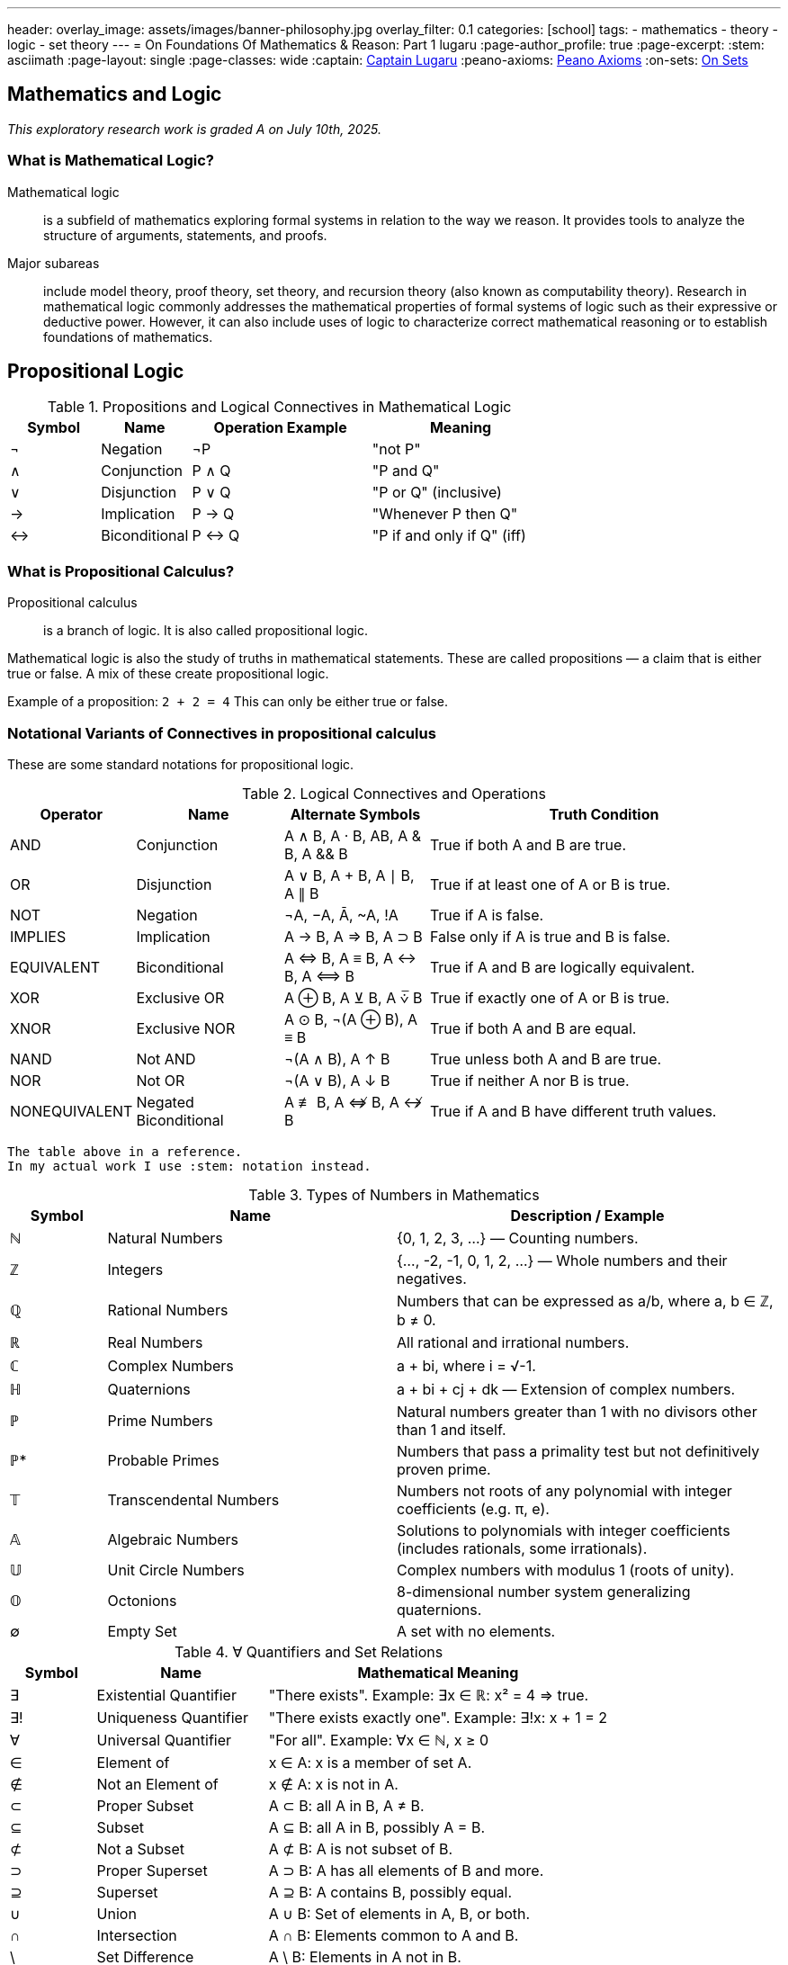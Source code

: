 ---
header:
  overlay_image: assets/images/banner-philosophy.jpg
  overlay_filter: 0.1
categories: [school]
tags:
  - mathematics
  - theory
  - logic
  - set theory
---
= On Foundations Of Mathematics & Reason: Part 1
lugaru
:page-author_profile: true
:page-excerpt:
:stem: asciimath
:page-layout: single
:page-classes: wide
:captain: https://github.com/CaptainLugaru[Captain Lugaru,window=_blank]
:peano-axioms: https://en.wikipedia.org/wiki/Peano_axioms[Peano Axioms,window=_blank]
:on-sets: link://posts/2025-07-12-onSetTheory[On Sets,window=_blank]

== Mathematics and Logic

_This exploratory research work is graded A on July 10th, 2025._

=== What is Mathematical Logic?

Mathematical logic::
is a subfield of mathematics exploring formal systems in relation to the way we reason. It provides tools to analyze the structure of arguments, statements, and proofs.

Major subareas::
include model theory, proof theory, set theory, and recursion theory (also known as computability theory).
Research in mathematical logic commonly addresses the mathematical properties of formal systems of logic such as their expressive or deductive power.
However, it can also include uses of logic to characterize correct mathematical reasoning or to establish foundations of mathematics.

== Propositional Logic

.Propositions and Logical Connectives in Mathematical Logic
[cols="1,1,2,2", options="header"]
|===
| Symbol | Name          | Operation Example | Meaning

| ¬      | Negation      | ¬P                | "not P"
| ∧      | Conjunction   | P ∧ Q             | "P and Q"
| ∨      | Disjunction   | P ∨ Q             | "P or Q" (inclusive)
| →      | Implication   | P → Q             | "Whenever P then Q"
| ↔      | Biconditional | P ↔ Q             | "P if and only if Q" (iff)
|===

=== What is Propositional Calculus?

Propositional calculus:: is a branch of logic. It is also called propositional logic.


Mathematical logic is also the study of truths in mathematical statements. These are called propositions — a claim that is either true or false. A mix of these create propositional logic.

Example of a proposition: `2 + 2 = 4`
This can only be either true or false.

=== Notational Variants of Connectives in propositional calculus

These are some standard notations for propositional logic.

.Logical Connectives and Operations
[cols="1,2,2,5", options="header"]
|===
| Operator | Name | Alternate Symbols | Truth Condition

| AND | Conjunction | A ∧ B, A · B, AB, A & B, A && B | True if both A and B are true.
| OR | Disjunction | A ∨ B, A + B, A ∣ B, A ∥ B | True if at least one of A or B is true.
| NOT | Negation | ¬A, −A, Ā, ~A, !A | True if A is false.
| IMPLIES | Implication | A → B, A ⇒ B, A ⊃ B | False only if A is true and B is false.
| EQUIVALENT | Biconditional | A ⇔ B, A ≡ B, A ↔ B, A ⟺ B | True if A and B are logically equivalent.
| XOR | Exclusive OR | A ⊕ B, A ⊻ B, A ⩒̅ B | True if exactly one of A or B is true.
| XNOR | Exclusive NOR | A ⊙ B, ¬(A ⊕ B), A ≡ B | True if both A and B are equal.
| NAND | Not AND | ¬(A ∧ B), A ↑ B | True unless both A and B are true.
| NOR | Not OR | ¬(A ∨ B), A ↓ B | True if neither A nor B is true.
| NONEQUIVALENT | Negated Biconditional| A ≢ B, A ⇎ B, A ↮ B | True if A and B have different truth values.
|===

 The table above in a reference.
 In my actual work I use :stem: notation instead.

.Types of Numbers in Mathematics
[cols="1,3,4", options="header"]
|===
| Symbol | Name | Description / Example

| ℕ | Natural Numbers | {0, 1, 2, 3, ...} — Counting numbers.
| ℤ | Integers | {..., -2, -1, 0, 1, 2, ...} — Whole numbers and their negatives.
| ℚ | Rational Numbers | Numbers that can be expressed as a/b, where a, b ∈ ℤ, b ≠ 0.
| ℝ | Real Numbers | All rational and irrational numbers.
| ℂ | Complex Numbers | a + bi, where i = √-1.
| ℍ | Quaternions | a + bi + cj + dk — Extension of complex numbers.
| ℙ | Prime Numbers | Natural numbers greater than 1 with no divisors other than 1 and itself.
| ℙ* | Probable Primes | Numbers that pass a primality test but not definitively proven prime.
| 𝕋 | Transcendental Numbers | Numbers not roots of any polynomial with integer coefficients (e.g. π, e).
| 𝔸 | Algebraic Numbers | Solutions to polynomials with integer coefficients (includes rationals, some irrationals).
| 𝕌 | Unit Circle Numbers | Complex numbers with modulus 1 (roots of unity).
| 𝕆 | Octonions | 8-dimensional number system generalizing quaternions.
| ∅ | Empty Set | A set with no elements.
|===

.∀ Quantifiers and Set Relations
[cols="1,2,4", options="header"]
|===
| Symbol | Name | Mathematical Meaning

| ∃ | Existential Quantifier | "There exists". Example: ∃x ∈ ℝ: x² = 4 ⇒ true.
| ∃! | Uniqueness Quantifier | "There exists exactly one". Example: ∃!x: x + 1 = 2
| ∀ | Universal Quantifier | "For all". Example: ∀x ∈ ℕ, x ≥ 0
| ∈ | Element of | x ∈ A: x is a member of set A.
| ∉ | Not an Element of | x ∉ A: x is not in A.
| ⊂ | Proper Subset | A ⊂ B: all A in B, A ≠ B.
| ⊆ | Subset | A ⊆ B: all A in B, possibly A = B.
| ⊄ | Not a Subset | A ⊄ B: A is not subset of B.
| ⊃ | Proper Superset | A ⊃ B: A has all elements of B and more.
| ⊇ | Superset | A ⊇ B: A contains B, possibly equal.
| ∪ | Union | A ∪ B: Set of elements in A, B, or both.
| ∩ | Intersection | A ∩ B: Elements common to A and B.
| \ | Set Difference | A \ B: Elements in A not in B.
| ∅ | Empty Set | A set containing no elements.
| ℘ | Power Set | Set of all subsets of a set.
|===

== Axioms

 Important point: accepted without proof.

=== Axioms: Foundations of Logical Reasoning

An axiom, also known as a postulate or assumption, is a statement accepted as true without proof.
It serves as a starting point for further reasoning and deductive processes.

In mathematics and logic, axioms are fundamental to building formal systems. They come in *two* main types.

==== Types of Axioms

 Logical and non-logical.

Logical Axioms::
are formulas within a formal language that are universally valid.
These are tautologies—statements that are always true regardless of the truth values of their components.
They form the backbone of logical systems.

Examples include:

`(A ^ B) => A`

`A => (A v B)`

Logical axioms provide the formal structure necessary for logical deductions and are typically used in propositional and predicate logic.

Non-Logical Axioms::
also known as postulates or proper axioms, these are domain-specific assertions used to define particular mathematical structures.
Unlike logical axioms, they are not universally valid but are accepted as true within the context of a specific mathematical theory.

Example: the {peano-axioms} from arithmetic

`∀x (S(x) ≠ 0)`

Meaning, "for all x, the successor of x is not zero."

This axiom is non-logical because:

- It depends on the interpretation of symbols like `0` and `S(x)`, the _successor function_.
- It makes a specific claim about natural numbers, not about general logical structure.

_In integer arithmetic non-logical axioms establish the foundational truths from which theorems of a specific theory are derived._

 In other words, our invented reasoning structures.

=== Common Axioms in Mathematics

Reflexive Axiom: Every entity is equal to itself.

- `a = a`

Transitive Axiom of Equality: Equality is transitive.

- *If* `a = b` *and* `b = c` , *then* `a = c`

Addition Axiom: Equal quantities added to equal quantities yield equal sums.

- *If* `a = b` *and* `c = d` , *then* `a + c = b + d`

 See the thruthfunctional connectives?!

==== Role in Mathematical Systems

Axioms form the basis of *_deductive reasoning_* in mathematics.
They allow mathematicians to derive theorems and build entire structures such as geometry
(e.g., Euclidean postulates) and number theory (e.g., Peano axioms). +
_Recall domains, i.e, fields of study, are created by non-logical axioms._

A well-chosen set of axioms ensures a consistent, complete,
and useful framework for exploring mathematical truths.

== Set Theory

=== Introduction to Set Theory

Set theory is the branch of mathematical logic that studies sets, which can be informally described as collections of objects.

`collections` *of* `objects`

Although objects of any kind can be collected into a set, set theory
-- as a branch of mathematics
-- is mostly concerned with sets relevant to mathematics.

_A `set` is a `collection` of objects (`elements`)._

These elements can be numbers, symbols, _other sets_, etc.

=== 1. Definition and Notation

==== What is a Set?

A set is a well-defined collection of distinct elements.

.Two `sets` defined:
====

 A = {1, 2, 3}

 B = {a, b, c}

====

==== Membership Symbols

* `∈` means "is an element of": `2 ∈ A`
* `∉` means "is not an element of": `4 ∉ A`

==== Set Builder Notation

Used when listing all elements is impractical.

----
P = {p | p is prime}
----

=== 2. Equality of Sets

Two sets are equal if they contain the same elements, regardless of order or repetition.

----
A = {1, 2, 3}, B = {3, 1, 2, 2} ⇒ A = B
----

=== 3. Cardinality (Size of a Set)

The cardinality of a set is the number of elements in it.

Denoted as `|A|`

----
|A| = 3
----

.Infinite set example
====
 The set of prime numbers has cardinality ∞
====

=== 4. Subsets

 Set A is a subset of B if every element of A is also in B.

`A ⊆ B`

==== Proper Subset

If A is a subset of B but not equal to B:

`A ⊂ B`

=== 5. The Empty Set

The empty set is a set with no elements.

----
∅ or {}
----

.Properties
* `∅ ⊆ A` for any set A
* Unique: there is only one empty set

=== 6. Union and Intersection

==== Union

All elements from both sets:

----
A ∪ B = {x | x ∈ A or x ∈ B}
----

==== Intersection

Only elements common to both sets:

----
A ∩ B = {x | x ∈ A and x ∈ B}
----

==== Properties

* Commutative: `A ∪ B = B ∪ A`, `A ∩ B = B ∩ A`
* Associative: `(A ∪ B) ∪ C = A ∪ (B ∪ C)`

==== Identities

* `A ∪ ∅ = A`
* `A ∩ ∅ = ∅`

=== 7. Set Difference and Complement

==== Difference

----
A \ B = {x ∈ A | x ∉ B}
----

==== Complement

The set of all elements not in `A` _within_ a given universal set `U`:

----
Aᶜ = U \ A
----

=== 8. De Morgan's Laws

----
(A ∪ B)ᶜ = Aᶜ ∩ Bᶜ
(A ∩ B)ᶜ = Aᶜ ∪ Bᶜ
----

_These laws relate complements to unions and `intersections`._

=== 9. Power Sets and Sets of Sets

==== Power Set

The set of all subsets of a set A:

----
𝒫(A)
----


----
A = {0, 1} ⇒ 𝒫(A) = {∅, {0}, {1}, {0,1}}
----

==== Sets of Sets

Sets can contain other sets as elements.

=== 10. Russell's Paradox

----
Ω = {x | x ∉ x}
----

If `Ω ∈ Ω`, then `Ω ∉ Ω`

If `Ω ∉ Ω`, then `Ω ∈ Ω`

Leads to a paradox. 'Solved' using axiomatic set theory with strict rules (axioms).

See article on Sets -- i.e., NOT solved!

=== 11. Practical Applications

Set theory is used in:

* Mathematical logic
* Computer science
* Probability
* Database systems
* Defining logical statements and predicates

=== Summary

* Set = collection of elements
* Notation: curly brackets `{}`, `∈`, `∉`, `|A|`
* Set Builder: `{x ∈ A | condition}`
* Empty set: `∅`, subset of all sets
* Union / Intersection: `∪`, `∩`
* Difference / Complement: `\`, `ᶜ`
* Equal sets: same elements regardless of order or repetition
* Power Set: all subsets
* Russell's Paradox: motivates axiomatic theory





== Complexity Theory
=== Complexity Theory: An Overview

==== Introduction

Complexity theory is a collection of theoretical frameworks developed to model and analyze complex systems across diverse domains such as computer science, ecology, and engineering. These systems often exhibit behaviors and dynamics that defy traditional scientific methods rooted in linear and reductionist models.

As complexity has emerged as a universal feature of our world, a unified, though loosely structured, approach to its study has evolved. This overview organizes complexity theory into four primary areas: self-organization, nonlinear systems, network theory, and adaptive systems.

==== Self-Organization and Emergence

Self-organization refers to the formation of global order through local interactions without centralized control. Examples include bird flocks, financial markets, the brain, and social networks. Emergence describes how novel structures arise as simple components interact.

This area incorporates:

Information theory — interpreting organization in terms of entropy.

Physics — studies on synchronization and pattern formation.

Chemistry — models of dissipative and far-from-equilibrium systems.

Tools such as agent-based modeling help simulate how local rules give rise to emergent global patterns.

==== Nonlinear Systems and Chaos Theory

Nonlinear dynamics are inherent to most complex systems. Originating in mathematics and physics, this field examines how small changes can produce disproportionately large effects — exemplified by the butterfly effect.

Chaos theory challenged the Newtonian reliance on equilibrium and predictability, revealing that many real-world processes (ecosystem shifts, societal change) are governed by feedback loops and far-from-equilibrium dynamics.

==== Network Theory

Complex systems can often be represented as networks. Network theory offers mathematical tools (e.g., graph theory) to analyze how components are connected and how information, matter, or influence flows through them.

Applications include:

Financial contagion mapping

Global logistics

Socio-political interactions

This data-driven, computational approach moves beyond models toward real-time system visualization.

==== Adaptive Systems

Complex adaptive systems (CAS) consist of agents that learn, evolve, and adapt to each other. Examples include fish schools, markets, and international relations.

Key components:

Cybernetics — theories of regulation and control.

Game theory — models of interaction, competition, and cooperation.

Evolutionary theory — population-level adaptation over life cycles.

CAS research incorporates tools such as evolutionary game theory, fitness landscapes, and genetic algorithms.

==== Context and Significance

Complexity theory challenges the Newtonian worldview by addressing systems that are inherently nonlinear and not reducible to parts. Scholarpedia describes it as a "post-Newtonian paradigm" — a necessary shift as 21st-century science tackles ecological, economic, and sociopolitical complexity.

==== Summary

Complexity theory brings together diverse models and methods to understand how order, structure, and change emerge in highly interconnected and dynamic systems. Its four major frameworks — self-organization, nonlinear systems, network theory, and adaptive systems — form a foundation for studying complexity across scientific domains.

As a post-Newtonian science, it helps extend our understanding of nature and society beyond the limits of classical models.


== Category Theory
=== Introduction

Category theory is a branch of mathematics concerned with general structures and their interrelations. Initially developed to formalize concepts in algebraic topology, it has since become foundational across mathematics and increasingly influential in computer science, especially in functional programming and type theory.

=== What is Category Theory?

Category theory is often described as "the mathematics of mathematics." It abstracts and studies the structural features common to many mathematical theories. Instead of focusing on elements within structures, it focuses on the relationships (morphisms) between objects.

=== Structure of a Mathematical Theory

A typical mathematical theory consists of:

Semantics – The subject matter (e.g., symmetry, space).

Syntax – A formal language to reason about the semantics.

Category theory unifies various mathematical theories by providing a framework that emphasizes these relationships.

=== Categories, Objects, and Morphisms

A category consists of:

A class of objects.

A class of morphisms (arrows) between objects.

Each morphism has a source and a target. Morphisms can be composed, and this composition is associative. Every object has an identity morphism.

Example: In the category Set, objects are sets, and morphisms are functions between sets.

=== Functors

A functor is a map between categories that preserves structure:

It maps objects to objects.

It maps morphisms to morphisms.

Functors preserve identity and composition. Contravariant functors reverse the direction of morphisms.

=== Natural Transformations

A natural transformation is a morphism between functors. It assigns to each object in the source category a morphism in the target category, satisfying a commutativity condition.

Two functors are naturally isomorphic if there's a natural transformation between them that is an isomorphism at each object.

=== Categories in Practice

Examples of categories include:

Top: Topological spaces and continuous maps.

Vect: Vector spaces and linear transformations.

Group: Groups and group homomorphisms.

Each can be represented as a directed graph (nodes as objects, arrows as morphisms), forming a common structure.

=== Universal Constructions, Limits, and Colimits

Many constructions across mathematics are captured categorically via universal properties. These include:

Limits: Generalizations of products and intersections.

Colimits: Generalizations of unions and quotients.

These allow the definition of objects purely by their relationships within a category.

=== Equivalence of Categories

Two categories are equivalent if there's a pair of functors (one in each direction) that are inverses up to natural isomorphism. This captures the idea of structural sameness without requiring isomorphism of objects.

=== Higher-Dimensional Categories

Category theory generalizes to n-categories, allowing morphisms between morphisms, and so on.

2-categories: Include natural transformations between functors.

Bicategories: Loosen strict associativity.

n-categories and ω-categories: Further generalizations used in higher-dimensional algebra.

=== Summary

Category theory provides a universal language to describe and analyze mathematical structures. Through categories, functors, and natural transformations, it unifies diverse areas of mathematics and informs modern developments in logic, algebra, topology, and computer science.



== Theory of Computation
=== Introduction
The theory of computation is a branch of theoretical computer science and mathematics that explores what problems can be solved using algorithms on computational models and how efficiently these problems can be solved. It is structured into three primary branches:

Automata theory and formal languages

Computability theory

Computational complexity theory

==== Models of Computation
To study computation rigorously, theoretical models such as the Turing machine are used. The Turing machine is central to the Church–Turing thesis, which posits it as the most powerful reasonable model of computation. Other notable models include:

Lambda calculus

Combinatory logic

μ-recursive functions

Markov algorithms

Register machines

==== Automata Theory
Automata theory deals with abstract machines and the problems they can solve. Key types of automata, corresponding to classes of languages in the Chomsky hierarchy, include:

Type-0 (Recursively enumerable): Turing machines

Type-1 (Context-sensitive): Linear-bounded automata

Type-2 (Context-free): Pushdown automata

Type-3 (Regular): Finite automata

Automata are closely tied to formal languages, serving as models to generate or recognize them.

==== Formal Language Theory
Formal languages are defined over alphabets using a set of rules. They are classified in the Chomsky hierarchy and recognized by different types of automata. This theory provides a foundational framework for specifying problems to be solved computationally.

==== Computability Theory
This branch studies the limits of algorithmic problem-solving. It addresses what problems are solvable in principle:

The Halting Problem: A central result proving some problems are unsolvable by any Turing machine.

Rice's Theorem: Any non-trivial property of the function computed by a Turing machine is undecidable.

Related to recursion theory, which generalizes Turing-computability.

==== Computational Complexity Theory
This field examines the efficiency of algorithms. Major concepts include:

Time and space complexity

Big O notation

Complexity classes like P and NP

The P vs NP problem: One of the Millennium Prize Problems

Complexity theory categorizes problems based on the resources required for their solution.

==== Summary
The theory of computation provides a formal basis for understanding what can be computed and how efficiently. It blends logic, mathematics, and theoretical computer science to explore the capabilities and limitations of computational models and algorithms.



== Gödel's incompleteness theorem & Axiom sets
=== Introduction

Gödel’s Incompleteness Theorem is one of the most profound discoveries in mathematics. It reveals that in any consistent axiomatic system capable of expressing arithmetic, there exist true statements that are unprovable within that system. This challenges the very notion of mathematical certainty.

=== From Paradox to Proof

Consider the classic paradox: “This statement is false.” If true, then it’s false; if false, then it’s true. Such self-referential statements create logical loops.

Kurt Gödel translated this idea into mathematics. By encoding statements as numbers, he constructed a mathematical version: “This statement cannot be proved.” Unlike linguistic paradoxes, mathematical statements must be either true or false.

=== Gödel’s Strategy: Gödel Numbering

Gödel devised a method to assign unique code numbers to mathematical statements and proofs:

Every statement (e.g., axioms, theorems) is represented by a number.

Proof becomes a mathematical property (e.g., divisibility by axiom codes).

This allows mathematics to refer to itself.

=== The Unprovable Truth

Gödel’s key construction:

“This statement cannot be proved from the axioms.”

Analyzing this:

If false → it’s provable → contradiction → must be true.

Therefore, it's a true but unprovable statement within the system.

=== Implications of the Theorem

Incompleteness: Not all truths are provable.

Consistency limits: A system cannot prove its own consistency.

Infinite regress: Adding unprovable truths as axioms generates new unprovable truths.

=== Philosophical and Historical Context

Mathematicians once believed every truth could be proved. Gödel’s theorem upended this view, revealing fundamental limits.

Gödel worked at Princeton alongside Einstein, who deeply respected his intellect. His theorems, published in 1931, marked a revolution in logic.

=== Formal Systems and Axioms

Mathematics is based on formal systems:

Axioms: Assumed truths (e.g., "through any two points there is a unique line").

Rules of inference: Logical methods for deriving new truths.

Theorems: Statements derived from axioms via inference.

Euclidean and non-Euclidean geometry demonstrate how changing axioms can lead to different, yet consistent, mathematical systems.

=== Gödel’s First and Second Incompleteness Theorems

First Theorem: In any consistent, sufficiently expressive system (e.g., number theory), there are true statements that cannot be proved within that system.

Second Theorem: No such system can prove its own consistency.

These results showed that mathematics cannot be reduced to a complete algorithmic procedure.

=== Impact on Computation and Logic

Alan Turing, working concurrently, proved the Halting Problem is unsolvable—reinforcing Gödel’s insights. These ideas founded modern computer science and formalized the limitations of algorithmic reasoning.

=== Beyond Gödel: Emergence and Perception

Questions remain about emergence and perception in systems like cellular automata and neural networks:

Simple rules can generate complex behavior (e.g., Game of Life).

Ambiguous perception (e.g., rabbit-duck illusion) reflects subjective interpretation.

Complementarity (from quantum mechanics) explains how different perspectives can coexist.

=== Goldbach, Riemann, and Real-World Conjectures

Initially thought to affect only abstract logic, Gödel’s theorem also impacts number theory.

Goldbach’s Conjecture: May be true yet unprovable.

Riemann Hypothesis: If undecidable, must be true (since its falsehood would be provable).

=== Mathematics as an Open-Ended Process

Gödel’s work invites us to view mathematics not as a closed system, but an evolving, creative enterprise. Just as physics evolved from Newton to Einstein, our understanding of computation and proof may shift with future insights.

=== Subjectivity and Limits of Knowledge

Human perception, biases, and unconscious influences affect even formal reasoning:

AI training includes implicit human biases.

Conscious awareness does not fully capture all cognitive processes.

=== Summary

Gödel’s theorems reveal a gap between truth and proof.

No consistent, complete system can prove all mathematical truths.

Formal systems are limited by their own structure.

Mathematics, like reality, may remain partly unknowable.

Gödel’s legacy reshaped logic, mathematics, and computer science—reminding us that even in structured thought, mystery remains.


